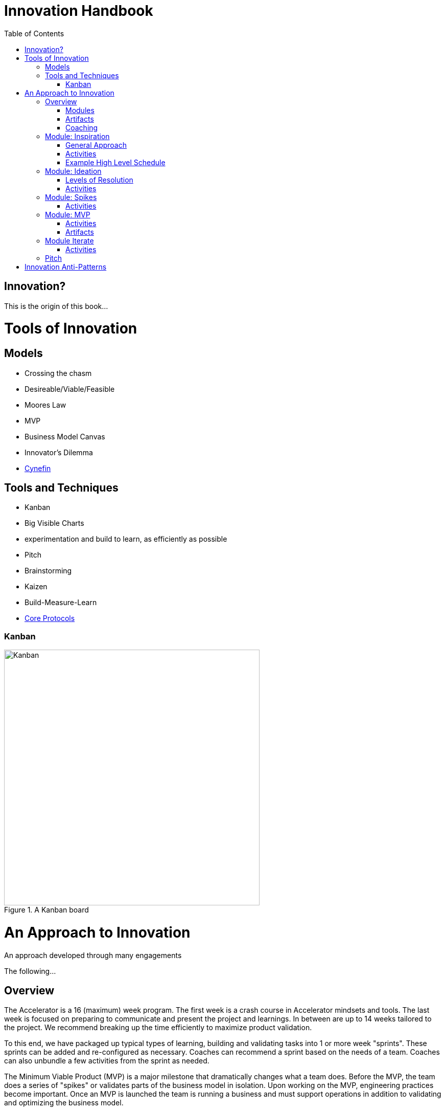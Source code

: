 Innovation Handbook
===================
:doctype: book
:toc:
:imagesdir: images

[preface]
= Innovation? =
This is the origin of this book...

= Tools of Innovation =

== Models ==
* Crossing the chasm
* Desireable/Viable/Feasible
* Moores Law
* MVP
* Business Model Canvas
* Innovator’s Dilemma
* http://cognitive-edge.com/library/more/video/introduction-to-the-cynefin-framework/[Cynefin]


== Tools and Techniques ==

* Kanban
* Big Visible Charts
* experimentation and build to learn, as efficiently as possible
* Pitch
* Brainstorming
* Kaizen
* Build-Measure-Learn
* link:uploads/The-Core-Protocols-3.03.pdf[Core Protocols]

=== Kanban ===

image::kanban.jpg[Kanban,title="A Kanban board",width=500]

= An Approach to Innovation =

[partintro]
.An approach developed through many engagements
--
The following...
--

== Overview ==

The Accelerator is a 16 (maximum) week program. The first week is a crash course in Accelerator mindsets and tools. The last week is focused on preparing to communicate and present the project and learnings. In between are up to 14 weeks tailored to the project. We recommend breaking up the time efficiently to maximize product validation.

To this end, we have packaged up typical types of learning, building and validating tasks into 1 or more week "sprints". These sprints can be added and re-configured as necessary. Coaches can recommend a sprint based on the needs of a team. Coaches can also unbundle a few activities from the sprint as needed.

The Minimum Viable Product (MVP) is a major milestone that dramatically changes what a team does. Before the MVP, the team does a series of "spikes" or validates parts of the business model in isolation. Upon working on the MVP, engineering practices become important. Once an MVP is launched the team is running a business and must support operations in addition to validating and optimizing the business model.

=== Modules ===
* Inspiration
* Ideation
* Spikes
* MVP
* Iterate
* Pitch 

=== Artifacts ===
* Business Model Canvas
* Process/Pivot Log
* Burn rate & budget
* Customer-Job Matrix

=== Coaching ===
* Desirable
* Viable
  * Competitive Analysis
  * Addressable Market Size
* Feasible

== Module: Inspiration ==

Duration:: 1-2 weeks
Input:: Design challenge, or business opportunity statement, sometimes in the form of How Might We...
Output:: Point of View about the customer
 
=== General Approach ===
This sprint requires some preparation ahead of time. Lining up customers and activities requires lead time. To make the best use of a week, the accelerator needs to take the team from one activity to the next, similar to what a tour bus does for tourists.
 
=== Activities ===
The following are possible activities to be done according to need:

* Review existing customer insights such as trend reports, articles, etc.
* Observation of people in their context. May include analogous situations and extreme users.
* One to two-hour, in-depth interviews in a natural setting. (Expect to cost about $350/person including recruiting and compensation. Up to 16 people to build deep empathy.)
* Synthesis
* Affinity Map
* KJ analysis (question)
* Space saturation
* Value opportunity analysis
* Journey map
* JTBD Timeline, Forces, Min/Max
* customer-job matrix footnote:[What Customers Want, Anthony Ulwick, 2005]
** existing customer / current job (incremental/breakthrough innovation)
** existing customer / new job (incremental/breakthrough innovation)
** new customer / current job (low-end disruption, new market innovation)
** new customer / new job (quite rare; not actually a new job but a radical departure from how things worked previously, e.g. phonograph, telephone)

=== Example High Level Schedule ===
* Day 1: Research
* Day 2: Observation
* Day 3: Interviews
* Day 4: Share
* Day 5: Synthesis - Aha! 

== Module: Ideation ==

Duration:: 1 week
Inputs::
  * Point of View (customer problem) statement
  * Your past experiences and understanding of customers
Outputs::
  * Concept is sufficiently defined (understood) from an end-user point of view to build a Minimum Viable Product
  * Business Model Canvas as a record of what is about to be built (to be continuously updated going forward)
  * Pitch deck outline highlighting important points to present and current best guess of results and confidence (to be continuously updated going forward)
 
=== Levels of Resolution ===

This sprint is iterative, but the activities performed change with the level of resolution required. The following are the different levels of resolution a team would go through:

* POV -> Idea groups
** Start with only a POV statement
** Ideate many ideas
** Cluster ideas into a manageable number of groups
* Idea groups -> Single idea and value proposition
** Start with a single idea group
** Ideate ideas within the group, if necessary
** Select an idea to define
* Specific idea -> Defined concept
** Start with a specific idea
** Ideate several implementations, usually from an end user perspective
** Select one of the variants to go build
* Feature design
** Light weight design used when implementing specific features for an MVP
 
=== Activities ===

The following is the high level process that is applied regardless of the level of resolution.

[horizontal]
*Diverge*:: if more options are necessary
*Converge*:: using the following approach
*Prototype*:: to gain experience
*Select*:: using results from prototyping

Continue converging, or diverge if more options are needed until landing on a single option
 
The following are examples of activities that could be done. The team must select the appropriate activity based on the level of resolution interesting to the team.

Diverge::
  * Brainstorming
  * Standup, all-at-once
  * 1-2-4-All 
  * Systematic Inventive Thinking (question) 
Converge (General)::
  * Affinity Map
  * Jobs To Be Done Min-Max Codification 
Prototype::
  * Bodystorm
  * Mock-ups
  * Storyboard
  * Screenflow
  * Business Model Canvas & Pitch Deck
  * Lead generation website
Select::
  * Dot voting
  * Performance metrics 

[TIP]
=======
Look for "Yes, exactly!" responses. Pivot away if getting lukewarm responses, but do verify they understand your idea first.
=======

== Module: Spikes ==

(How do we determine what to measure?)

Duration:: 1 week
Inputs:: Risk
Outputs:: Less Risk

Inputs::
  * Product
Outputs::
  * Product or falsified hypothesis

=== Activities ===
Learn::
  * Evaluate
  * Prioritize Risks/Gaps/Deficiencies
Build::
  * Just-in-time UX/UV Usability
  * Experiment Design
  * Just-in-time Architecture
  * Just-in-time Development
Measure::
  * Conduct Experiment/Experience


== Module: MVP ==

MVP is the smallest thing that can be tested in context. It attempts to answer the question "Is this a big thing?"

Duration:: 1-6 weeks
Inputs:: Concept
Output:: Minimum Viable Product

=== Activities ===
* Experiment Design
** Establish Key Performance Indicators (e.g. signups, recent visitors, revenue, costs)
** Intrument Business Model Canvas
** Establish operational baseline
* Product Design
** Continuous Delivery
** Test-Driven Development
* Conduct Experiment: Invite - Experience
* Evaluate
* (Growth Hacking?)

=== Artifacts ===
* Storymap
* Bodystorm
* Prototype
* Screenflow
* Architecture
* Mockup


== Module Iterate ==

Duration:: 1 week
Input:: Product
Output:: Better product or falsified hypothesis

=== Activities ===
* Experiment Design
* Build
* Measure
** A|B Test
** Conduct Experiment: Invite - Experience
* Evaluate/Learn


== Pitch ==

Duration:: 5-day pitch preparation
Input:: Business Model
Output:: 3 minute investment pitch

* Create a story
** For (target customer) who (statement of the need or opportunity) the (product name) is a (product category) that (key benefit, compelling reason to buy). Unlike (primary competitive alternative) our product (statement of primary differentiation).
** Pitch Deck
** Product page


= Innovation Anti-Patterns =

* Design-only, Hand-off recommendations
* Approval by Value-chain-dependent executives
* optimize organization (enemy of new concepts)
* First we need to X, then we'll be ready to innovate
